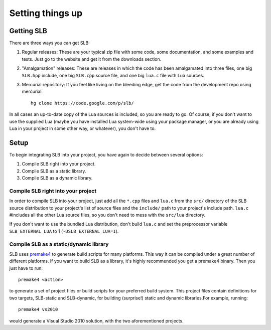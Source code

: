 *****************
Setting things up
*****************

Getting SLB
===========

There are three ways you can get SLB:

1. Regular releases: These are your typical zip file with some code, some
   documentation, and some examples and tests. Just go to the website and get it
   from the downloads section.
2. "Amalgamation" releases: These are releases in which the code has been
   amalgamated into three files, one big ``SLB.hpp`` include, one big
   ``SLB.cpp`` source file, and one big ``lua.c`` file with Lua sources.
3. Mercurial repository: If you feel like living on the bleeding edge, get the
   code from the development repo using mercurial::

      hg clone https://code.google.com/p/slb/

In all cases an up-to-date copy of the Lua sources is included, so you are ready
to go. Of course, if you don't want to use the supplied Lua (maybe you have
installed Lua system-wide using your package manager, or you are already
using Lua in your project in some other way, or whatever), you don't have to.

Setup
=====

To begin integrating SLB into your project, you have again to decide between
several options:

1. Compile SLB right into your project.
2. Compile SLB as a static library.
3. Compile SLB as a dynamic library.


Compile SLB right into your project
-----------------------------------

In order to compile SLB into your project, just add all the ``*.cpp`` files and
``lua.c`` from the ``src/`` directory of the SLB source distribution to your
project's list of source files and the ``include/`` path to your project's
include path. ``lua.c`` #includes all the other Lua source files, so you don't
need to mess with the ``src/lua`` directory.

If you don't want to use the bundled Lua distribution, don't build ``lua.c`` and
set the preprocessor variable ``SLB_EXTERNAL_LUA`` to 1
(``-DSLB_EXTERNAL_LUA=1``).


Compile SLB as a static/dynamic library
---------------------------------------

SLB uses `premake4 <http://industriousone.com/premake>`_ to generate build
scripts for many platforms. This way it can be compiled under a great number of
different platforms. If you want to build SLB as a library, it's highly
recommended you get a premake4 binary. Then you just have to run::

  premake4 <action>

to generate a set of project files or build scripts for your preferred build
system. This project files contain definitions for two targets, SLB-static and
SLB-dynamic, for building (surprise!) static and dynamic libraries.For example,
running::

  premake4 vs2010

would generate a Visual Studio 2010 solution, with the two aforementioned
projects.


